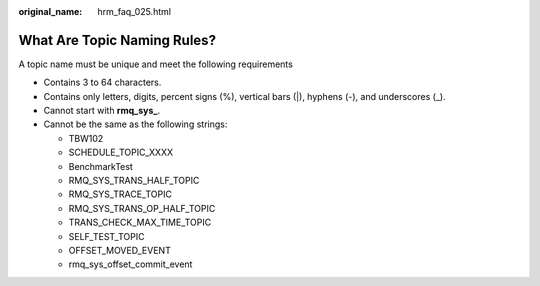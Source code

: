 :original_name: hrm_faq_025.html

.. _hrm_faq_025:

What Are Topic Naming Rules?
============================

A topic name must be unique and meet the following requirements

-  Contains 3 to 64 characters.
-  Contains only letters, digits, percent signs (%), vertical bars (|), hyphens (-), and underscores (_).
-  Cannot start with **rmq_sys\_**.
-  Cannot be the same as the following strings:

   -  TBW102
   -  SCHEDULE_TOPIC_XXXX
   -  BenchmarkTest
   -  RMQ_SYS_TRANS_HALF_TOPIC
   -  RMQ_SYS_TRACE_TOPIC
   -  RMQ_SYS_TRANS_OP_HALF_TOPIC
   -  TRANS_CHECK_MAX_TIME_TOPIC
   -  SELF_TEST_TOPIC
   -  OFFSET_MOVED_EVENT
   -  rmq_sys_offset_commit_event
